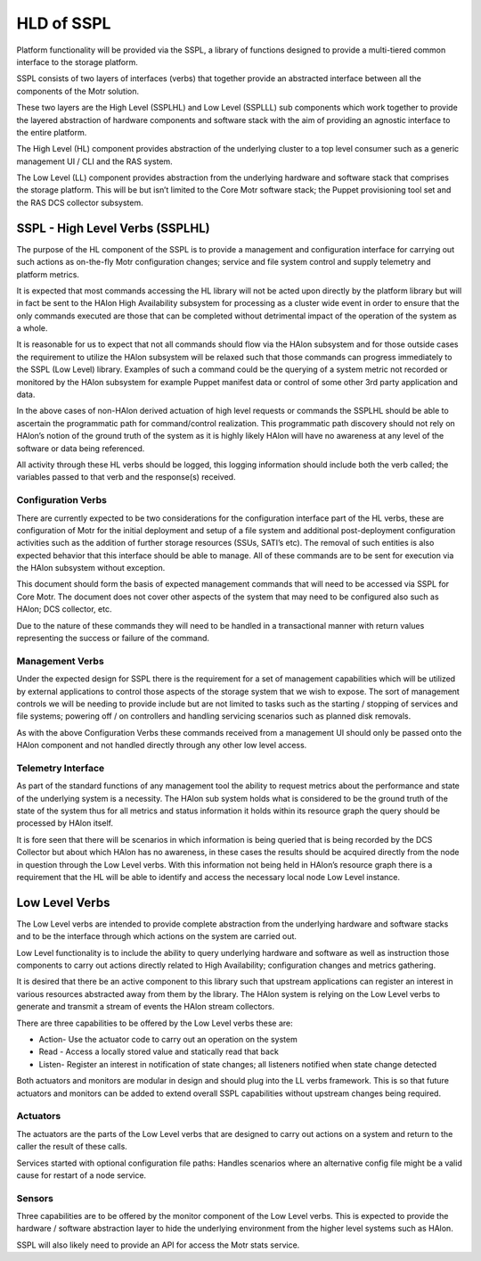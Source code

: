 ============
HLD of SSPL
============

Platform functionality will be provided via the SSPL, a library of functions designed to provide a multi-tiered common interface to the storage platform.

SSPL consists of two layers of interfaces (verbs) that together provide an abstracted interface between all the components of the Motr solution.

These two layers are the High Level (SSPLHL) and Low Level (SSPLLL) sub components which work together to provide the layered abstraction of hardware components and software stack with the aim of providing an agnostic interface to the entire platform.

The High Level (HL) component provides abstraction of the underlying cluster to a top level consumer such as a generic management UI / CLI and the RAS system.

The Low Level (LL) component provides abstraction from the underlying hardware and software stack that comprises the storage platform. This will be but isn’t limited to the Core Motr software stack; the Puppet provisioning tool set and the RAS DCS collector subsystem.

*********************************
SSPL - High Level Verbs (SSPLHL) 
*********************************

The purpose of the HL component of the SSPL is to provide a management and configuration interface for carrying out such actions as on-the-fly Motr configuration changes; service and file system control and supply telemetry and platform metrics.

 
It is expected that most commands accessing the HL library will not be acted upon directly by the platform library but will in fact be sent to the HAlon High Availability subsystem for processing as a cluster wide event in order to ensure that the only commands executed are those that can be completed without detrimental impact of the operation of the system as a whole.

It is reasonable for us to expect that not all commands should flow via the HAlon subsystem and for those outside cases the requirement to utilize the HAlon subsystem will be relaxed such that those commands can progress immediately to the SSPL (Low Level) library. Examples of such a command could be the querying of a system metric not recorded or monitored by the HAlon subsystem for example Puppet manifest data or control of some other 3rd party application and data.

In the above cases of non-HAlon derived actuation of high level requests or commands the SSPLHL should be able to ascertain the programmatic path for command/control realization. This programmatic path discovery should not rely on HAlon’s notion of the ground truth of the system as it is highly likely HAlon will have no awareness at any level of the software or data being referenced. 

All activity through these HL verbs should be logged, this logging information should include both the verb called; the variables passed to that verb and the response(s) received.

Configuration Verbs
====================

There are currently expected to be two considerations for the configuration interface part of the HL verbs, these are configuration of Motr for the initial deployment and setup of a file system and additional post-deployment configuration activities such as the addition of further storage resources (SSUs, SATI’s etc). The removal of such entities is also expected behavior that this interface should be able to manage. All of these commands are to be sent for execution via the HAlon subsystem without exception.

This document should form the basis of expected management commands that will need to be accessed via SSPL for Core Motr. The document does not cover other aspects of the system that may need to be configured also such as HAlon; DCS collector, etc.

Due to the nature of these commands they will need to be handled in a transactional manner with return values representing the success or failure of the command.

Management Verbs
=================

Under the expected design for SSPL there is the requirement for a set of management capabilities which will be utilized by external applications to control those aspects of the storage system that we wish to expose. The sort of management controls we will be needing to provide include but are not limited to tasks such as the starting / stopping of services and file systems; powering off / on controllers and handling servicing scenarios such as planned disk removals.

As with the above Configuration Verbs these commands received from a management UI should only be passed onto the HAlon component and not handled directly through any other low level access.

Telemetry Interface
====================

As part of the standard functions of any management tool the ability to request metrics about the performance and state of the underlying system is a necessity. The HAlon sub system holds what is considered to be the ground truth of the state of the system thus for all metrics and status information it holds within its resource graph the query should be processed by HAlon itself.

It is fore seen that there will be scenarios in which information is being queried that is being recorded by the DCS Collector but about which HAlon has no awareness, in these cases the results should be acquired directly from the node in question through the Low Level verbs. With this information not being held in HAlon’s resource graph there is a requirement that the HL will be able to identify and access the necessary local node Low Level instance.

***************
Low Level Verbs
***************

The Low Level verbs are intended to provide complete abstraction from the underlying hardware and software stacks and to be the interface through which actions on the system are carried out.

Low Level functionality is to include the ability to query underlying hardware and software as well as instruction those components to carry out actions directly related to High Availability; configuration changes and metrics gathering.

It is desired that there be an active component to this library such that upstream applications can register an interest in various resources abstracted away from them by the library. The HAlon system is relying on the Low Level verbs to generate and transmit a stream of events the HAlon stream collectors. 

There are three capabilities to be offered by the Low Level verbs these are:

- Action- Use the actuator code to carry out an operation on the system

- Read - Access a locally stored value and statically read that back

- Listen- Register an interest in notification of state changes; all listeners notified when state change detected

Both actuators and monitors are modular in design and should plug into the LL verbs framework. This is so that future actuators and monitors can be added to extend overall SSPL capabilities without upstream changes being required.

Actuators
=============== 

The actuators are the parts of the Low Level verbs that are designed to carry out actions on a system and return to the caller the result of these calls. 

Services started with optional configuration file paths: Handles scenarios where an alternative config file might be a valid cause for restart of a node service. 

Sensors
=======

Three capabilities are to be offered by the monitor component of the Low Level verbs. This is expected to provide the hardware / software abstraction layer to hide the underlying environment from the higher level systems such as HAlon.

SSPL will also likely need to provide an API for access the Motr stats service.        
